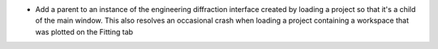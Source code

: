 - Add a parent to an instance of the engineering diffraction interface created by loading a project so that it's a child of the main window. This also resolves an occasional crash when loading a project containing a workspace that was plotted on the Fitting tab